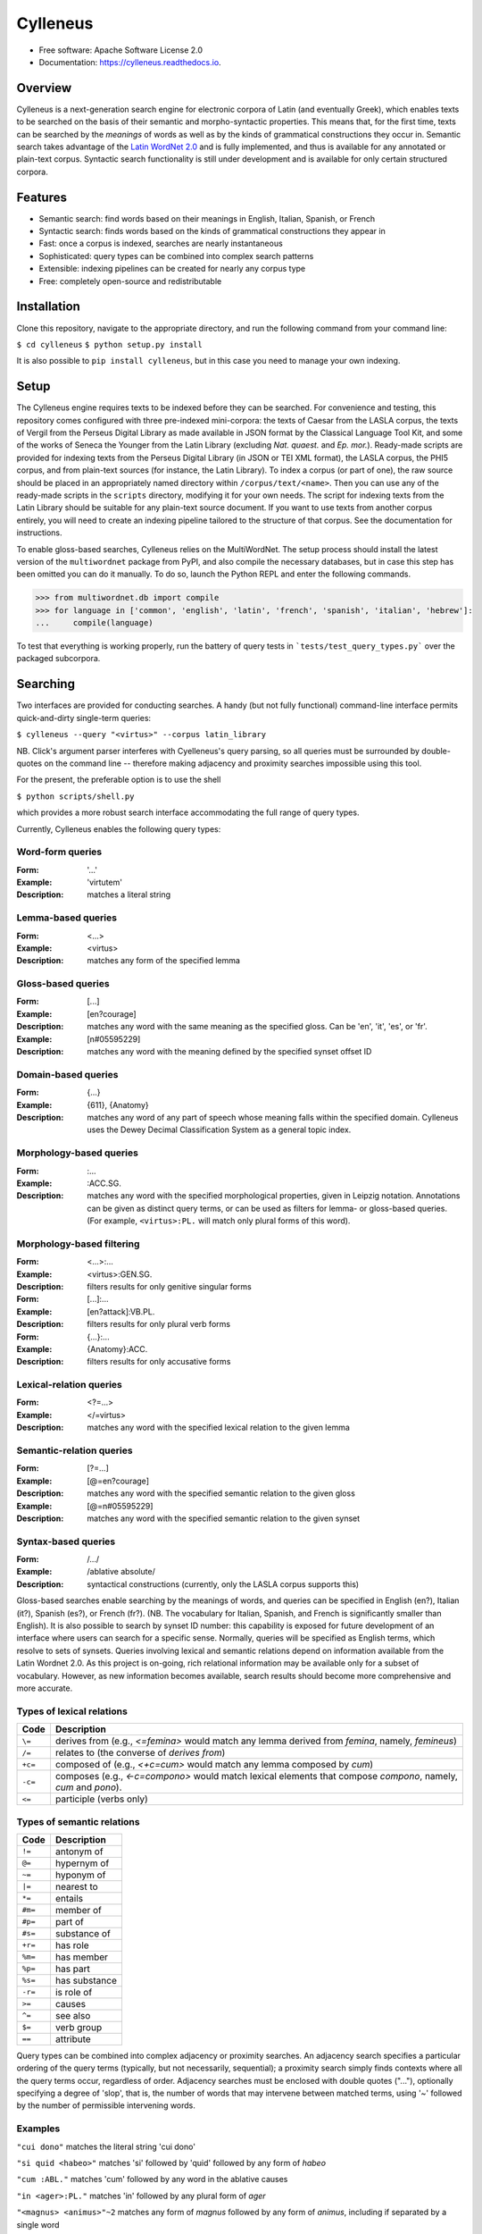 =========
Cylleneus
=========

.. image:: https://img.shields.io/badge/cylleneus-next--gen%20search%20for%20electronic%20corpora%20of%20Greek%20and%20Latin-blue.svg
        :target: https://github.com/wmshort/cylleneus

.. image:: https://img.shields.io/pypi/v/cylleneus.svg
        :target: https://pypi.python.org/pypi/cylleneus

.. image:: https://img.shields.io/travis/wmshort/cylleneus.svg
        :target: https://travis-ci.org/wmshort/cylleneus

.. image:: https://readthedocs.org/projects/cylleneus/badge/?version=latest
        :target: https://cylleneus.readthedocs.io/en/latest/?badge=latest
        :alt: Documentation Status


* Free software: Apache Software License 2.0
* Documentation: https://cylleneus.readthedocs.io.


Overview
--------

Cylleneus is a next-generation search engine for electronic corpora of Latin (and eventually Greek), which enables texts to be searched on the basis of their semantic and morpho-syntactic properties. This means that, for the first time, texts can be searched by the *meanings* of words as well as by the kinds of grammatical constructions they occur in. Semantic search takes advantage of the `Latin WordNet 2.0 <https://latinwordnet.exeter.ac.uk/>`_ and is fully implemented, and thus is available for any annotated or plain-text corpus. Syntactic search functionality is still under development and is available for only certain structured corpora.


Features
--------

* Semantic search: find words based on their meanings in English, Italian, Spanish, or French
* Syntactic search: finds words based on the kinds of grammatical constructions they appear in
* Fast: once a corpus is indexed, searches are nearly instantaneous
* Sophisticated: query types can be combined into complex search patterns
* Extensible: indexing pipelines can be created for nearly any corpus type
* Free: completely open-source and redistributable


Installation
------------

Clone this repository, navigate to the appropriate directory, and run the following command from your command line:

``$ cd cylleneus``
``$ python setup.py install``

It is also possible to ``pip install cylleneus``, but in this case you need to manage your own indexing.


Setup
-----

The Cylleneus engine requires texts to be indexed before they can be searched. For convenience and testing, this repository comes configured with three pre-indexed mini-corpora: the texts of Caesar from the LASLA corpus, the texts of Vergil from the Perseus Digital Library as made available in JSON format by the Classical Language Tool Kit, and some of the works of Seneca the Younger from the Latin Library (excluding *Nat. quaest.* and *Ep. mor.*). Ready-made scripts are provided for indexing texts from the Perseus Digital Library (in JSON or TEI XML format), the LASLA corpus, the PHI5 corpus, and from plain-text sources (for instance, the Latin Library). To index a corpus (or part of one), the raw source should be placed in an appropriately named directory within ``/corpus/text/<name>``. Then you can use any of the ready-made scripts in the ``scripts`` directory, modifying it for your own needs. The script for indexing texts from the Latin Library should be suitable for any plain-text source document. If you want to use texts from another corpus entirely, you will need to create an indexing pipeline tailored to the structure of that corpus. See the documentation for instructions.

To enable gloss-based searches, Cylleneus relies on the MultiWordNet. The setup process should install the latest version of the ``multiwordnet`` package from PyPI, and also compile the necessary databases, but in case this step has been omitted you can do it manually. To do so, launch the Python REPL and enter the following commands.

>>> from multiwordnet.db import compile
>>> for language in ['common', 'english', 'latin', 'french', 'spanish', 'italian', 'hebrew']:
...     compile(language)

To test that everything is working properly, run the battery of query tests in ```tests/test_query_types.py``` over the packaged subcorpora.


Searching
---------

Two interfaces are provided for conducting searches. A handy (but not fully functional) command-line interface permits quick-and-dirty single-term queries:

``$ cylleneus --query "<virtus>" --corpus latin_library``

NB. Click's argument parser interferes with Cyelleneus's query parsing, so all queries must be surrounded by double-quotes on the command line -- therefore making adjacency and proximity searches impossible using this tool.

For the present, the preferable option is to use the shell

``$ python scripts/shell.py``

which provides a more robust search interface accommodating the full range of query types.

Currently, Cylleneus enables the following query types:

Word-form queries
~~~~~~~~~~~~~~~~~

:Form: '...'
:Example: 'virtutem'
:Description: matches a literal string

Lemma-based queries
~~~~~~~~~~~~~~~~~~~

:Form: <...>
:Example: <virtus>
:Description: matches any form of the specified lemma

Gloss-based queries
~~~~~~~~~~~~~~~~~~~

:Form: [...]
:Example: [en?courage]
:Description: matches any word with the same meaning as the specified gloss. Can be 'en', 'it', 'es', or 'fr'.
:Example: [n#05595229]
:Description: matches any word with the meaning defined by the specified synset offset ID

Domain-based queries
~~~~~~~~~~~~~~~~~~~~

:Form: {...}
:Example: {611}, {Anatomy}
:Description: matches any word of any part of speech whose meaning falls within the specified domain. Cylleneus uses the Dewey Decimal Classification System as a general topic index.

Morphology-based queries
~~~~~~~~~~~~~~~~~~~~~~~~

:Form: :...
:Example: :ACC.SG.
:Description: matches any word with the specified morphological properties, given in Leipzig notation. Annotations can be given as distinct query terms, or can be used as filters for lemma- or gloss-based queries. (For example, ``<virtus>:PL.`` will match only plural forms of this word).

Morphology-based filtering
~~~~~~~~~~~~~~~~~~~~~~~~~~

:Form: <...>:...
:Example: <virtus>:GEN.SG.
:Description: filters results for only genitive singular forms
:Form: [...]:...
:Example: [en?attack]:VB.PL.
:Description: filters results for only plural verb forms
:Form: {...}:...
:Example: {Anatomy}:ACC.
:Description: filters results for only accusative forms

Lexical-relation queries
~~~~~~~~~~~~~~~~~~~~~~~~

:Form: <?=...>
:Example: </=virtus>
:Description: matches any word with the specified lexical relation to the given lemma

Semantic-relation queries
~~~~~~~~~~~~~~~~~~~~~~~~~

:Form: [?=...]
:Example: [@=en?courage]
:Description: matches any word with the specified semantic relation to the given gloss
:Example: [@=n#05595229]
:Description: matches any word with the specified semantic relation to the given synset

Syntax-based queries
~~~~~~~~~~~~~~~~~~~~

:Form: /.../
:Example: /ablative absolute/
:Description: syntactical constructions (currently, only the LASLA corpus supports this)

Gloss-based searches enable searching by the meanings of words, and queries can be specified in English (en?), Italian (it?), Spanish (es?), or French (fr?). (NB. The vocabulary for Italian, Spanish, and French is significantly smaller than English).
It is also possible to search by synset ID number: this capability is exposed for future development of an interface where users can search for a specific sense. Normally, queries will be specified as English terms, which resolve to sets of synsets.
Queries involving lexical and semantic relations depend on information available from the Latin Wordnet 2.0. As this project is on-going, rich relational information may be available only for a subset of vocabulary. However, as new information becomes available, search results should become more comprehensive and more accurate.

Types of lexical relations
~~~~~~~~~~~~~~~~~~~~~~~~~~

=======      ================
Code         Description
=======      ================
``\=``       derives from (e.g., `<\=femina>` would match any lemma derived from *femina*, namely, *femineus*)
``/=``       relates to (the converse of *derives from*)
``+c=``      composed of (e.g., `<+c=cum>` would match any lemma composed by *cum*)
``-c=``      composes (e.g., `<-c=compono>` would match lexical elements that compose *compono*, namely, *cum* and *pono*).
``<=``       participle (verbs only)
=======      ================

Types of semantic relations
~~~~~~~~~~~~~~~~~~~~~~~~~~~

=======      ================
Code         Description
=======      ================
``!=``       antonym of
``@=``       hypernym of
``~=``       hyponym of
``|=``       nearest to
``*=``       entails
``#m=``      member of
``#p=``      part of
``#s=``      substance of
``+r=``      has role
``%m=``      has member
``%p=``      has part
``%s=``      has substance
``-r=``      is role of
``>=``       causes
``^=``       see also
``$=``       verb group
``==``       attribute
=======      ================

Query types can be combined into complex adjacency or proximity searches. An adjacency search specifies a particular ordering of the query terms (typically, but not necessarily, sequential); a proximity search simply finds contexts where all the query terms occur, regardless of order.
Adjacency searches must be enclosed with double quotes ("..."), optionally specifying a degree of 'slop', that is, the number of words that may intervene between matched terms, using '~' followed by the number of permissible intervening words.

Examples
~~~~~~~~

``"cui dono"``              matches the literal string 'cui dono'

``"si quid <habeo>"``       matches 'si' followed by 'quid' followed by any form of *habeo*

``"cum :ABL."``             matches 'cum' followed by any word in the ablative causes

``"in <ager>:PL."``         matches 'in' followed by any plural form of *ager*

``"<magnus> <animus>"~2``   matches any form of *magnus* followed by any form of *animus*, including if separated by a single word

``<honos> <virtus>``        matches any context including both any form of *honos* and any form of *virtus*


To Do
-----

In no particular order...

* functionality for incremental indexing and user-specifiable subcorpora
* CLI matching functionality of shell
* fix ordering of matches in results based on available metadata
* improve morphological annotation matching: at indexing, tokens should indicate _only_ a form's variance from the base (lemma's) morphology; for searching, 'bald' annotation queries need to generate tokens capturing all possible variations for a given part of speech (see ``morphology.from_leipzig``, ``analysis.filtering.AnnotationFilter``)
* fix CTS sourcing for multi-line results
* variable context-length specification
* disentangle annotation-based results filtering from results highlighting
* remove `content` field from any document schema not associated with a plain-text corpus. Corpora for which referencing metadata is available should not store the original text along with the index. In these cases, the text should be sourced from an external text repository using only the supplied URN and ``meta`` information: global sentence ID, local sentence ID (e.g., within a passage), and word position within the local reference context. Standardize ``meta`` as a series of tuples: (PHI5 author ID, PHI5 work ID, PHI5 meta string), (a, b, c), (x, y, z . . .), (...). Except for plain-text corpora, results should not include the ``hit`` object or ``content``! Corpus-specific referencing metadata (e.g., annotations for speaker turns, section subtitles) should be included as a variable-length tuple following the standard referencing information.
* /= returns results for the target lemma?
* use Scaife Viewer as search front-end
* Perseus CTS text alignment
* complete PROIEL indexing pipeline
* implement high-order syntactic search for treebank data
* sembanking: manually-curated semantic mark-up for Greek and Latin texts
* Greek!


Credits
-------

The Cylleneus search engine is the creation of William Michael Short. It is (currently) based on the open-source Whoosh search engine by Matt Chaput, and makes extensive use of the Classical Language Tool Kit. This project does not distribute original text sources for any corpus, particularly when they fall under licensing agreements. Data from the Latin WordNet 2.0 is sourced from https://latinwordnet.exeter.ac.uk/ through a publicly accessible API. If any soruce code has not been properly attributed, please inform the maintainers of this repository immediately and omissions wil be rectified.
